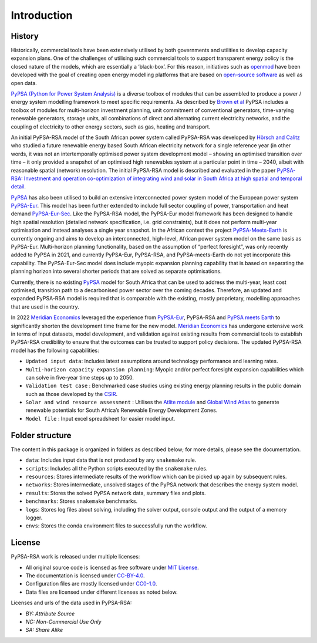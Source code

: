 ..
  SPDX-FileCopyrightText: 2021 The PyPSA-RSA authors

  SPDX-License-Identifier: CC-BY-4.0

.. _introduction:

##########################################
Introduction
##########################################

History
========

Historically, commercial tools have been extensively utilised by both governments and utilities to develop capacity 
expansion plans. One of the challenges of utilising such commercial tools to support transparent energy policy is 
the closed nature of the models, which are essentially a ‘black-box’. For this reason, initiatives such as 
`openmod <https://openmod-initiative.org/manifesto.html>`_ have been developed with the goal of creating open energy 
modelling platforms that are based on `open-source software <https://opensource.com/resources/what-open-source>`_ as well as open data.

`PyPSA (Python for Power System Analysis) <https://pypsa.org/>`_ is a diverse toolbox of modules that can be assembled to produce a power / energy 
system modelling framework to meet specific requirements. As described by `Brown et al <https://arxiv.org/pdf/1707.09913.pdf>`_ 
PyPSA includes a toolbox of modules for multi-horizon investment planning, unit commitment of conventional generators, 
time-varying renewable generators, storage units, all combinations of direct and alternating current electricity networks, 
and the coupling of electricity to other energy sectors, such as gas, heating and transport.

An initial PyPSA-RSA model of the South African power system called PyPSA-RSA was developed by `Hörsch 
and Calitz <https://arxiv.org/pdf/1710.11199.pdf>`_ who studied a future renewable energy based 
South African electricity network for a single reference year (in other words, it was not an 
intertemporally optimised power system development model – showing an optimised transition 
over time – it only provided a snapshot of an optimised high renewables system at a particular 
point in time – 2040, albeit with reasonable spatial (network) resolution. The initial PyPSA-RSA model 
is described and evaluated in the paper 
`PyPSA-RSA: Investment and operation co-optimization of integrating wind and solar in South Africa at high spatial and temporal detail <https://arxiv.org/abs/1710.11199>`_.

`PyPSA <https://pypsa.org/>`_ has also been utilised to build an extensive interconnected power system model of the European power system 
`PyPSA-Eur <https://github.com/PyPSA/pypsa-eur>`_. This model has been further extended to include full sector 
coupling of power, transportation and heat demand `PyPSA-Eur-Sec <https://github.com/PyPSA/pypsa-eur-sec>`_. 
Like the PyPSA-RSA model, the PyPSA-Eur model framework has been designed to handle high spatial resolution 
(detailed network specification, i.e. grid constraints), but it does not perform multi-year optimisation and instead analyses 
a single year snapshot. In the African context the project `PyPSA-Meets-Earth <https://github.com/pypsa-meets-earth/pypsa-earth>`_ 
is currently ongoing and aims to develop an interconnected, high-level, African power system model on the same basis as PyPSA-Eur. 
Multi-horizon planning functionality, based on the assumption of “perfect foresight”, was only recently added to PyPSA in 2021, 
and currently PyPSA-Eur, PyPSA-RSA, and PyPSA-meets-Earth do not yet incorporate this capability. 
The PyPSA-Eur-Sec model does include myopic expansion planning capability that is based on separating the planning horizon 
into several shorter periods that are solved as separate optimisations.

Currently, there is no existing `PyPSA <https://pypsa.org/>`_ model 
for South Africa that can be used to address the multi-year, least cost optimised, transition path to 
a decarbonised power sector over the coming decades. Therefore, an updated and expanded PyPSA-RSA model 
is required that is comparable with the existing, mostly proprietary, modelling approaches that are 
used in the country. 

In 2022 `Meridian Economics <https://meridianeconomics.co.za/>`_ leveraged the experience from 
`PyPSA-Eur <https://github.com/PyPSA/pypsa-eur>`_, PyPSA-RSA and `PyPSA meets Earth <https://pypsa-meets-earth.github.io/>`_ 
to significantly shorten the development time frame for the new model. `Meridian Economics <https://meridianeconomics.co.za/>`_ has undergone extensive work in terms of 
input datasets, model development, and validation against existing results from commercial tools to establish PyPSA-RSA credibility to ensure that the outcomes can 
be trusted to support policy decisions. The updated PyPSA-RSA model has the following capabilities:

- ``Updated input data``: Includes latest assumptions around technology performance and learning rates.
- ``Multi-horizon capacity expansion planning``: Myopic and/or perfect foresight expansion capabilities which can solve in five-year time steps up to 2050.
- ``Validation test case`` : Benchmarked case studies using existing energy planning results in the public domain such as those developed by the `CSIR <https://www.csir.co.za/>`_.
- ``Solar and wind resource assessment`` : Utilises the `Atlite module <https://github.com/PyPSA/atlite>`_ and `Global Wind Atlas <https://globalwindatlas.info/en>`_ to generate renewable potentials for South Africa’s Renewable Energy Development Zones.
- ``Model file`` : Input excel spreadsheet for easier model input.

Folder structure
================

The content in this package is organized in folders as described below; for more details, please see the documentation.

- ``data``: Includes input data that is not produced by any ``snakemake`` rule.
- ``scripts``: Includes all the Python scripts executed by the ``snakemake`` rules.
- ``resources``: Stores intermediate results of the workflow which can be picked up again by subsequent rules.
- ``networks``: Stores intermediate, unsolved stages of the PyPSA network that describes the energy system model.
- ``results``: Stores the solved PyPSA network data, summary files and plots.
- ``benchmarks``: Stores ``snakemake`` benchmarks.
- ``logs``: Stores log files about solving, including the solver output, console output and the output of a memory logger.
- ``envs``: Stores the conda environment files to successfully run the workflow.


License
=======

PyPSA-RSA work is released under multiple licenses:

* All original source code is licensed as free software under `MIT License <https://github.com/PyPSA/pypsa-eur/blob/master/LICENSES/MIT.txt>`_.
* The documentation is licensed under `CC-BY-4.0 <https://creativecommons.org/licenses/by/4.0/>`_.
* Configuration files are mostly licensed under `CC0-1.0 <https://creativecommons.org/publicdomain/zero/1.0/>`_.
* Data files are licensed under different licenses as noted below.

Licenses and urls of the data used in PyPSA-RSA:

.. csv-table::
   :header-rows: 1
   :file: configtables/licenses.csv


* *BY: Attribute Source*
* *NC: Non-Commercial Use Only*
* *SA: Share Alike*
